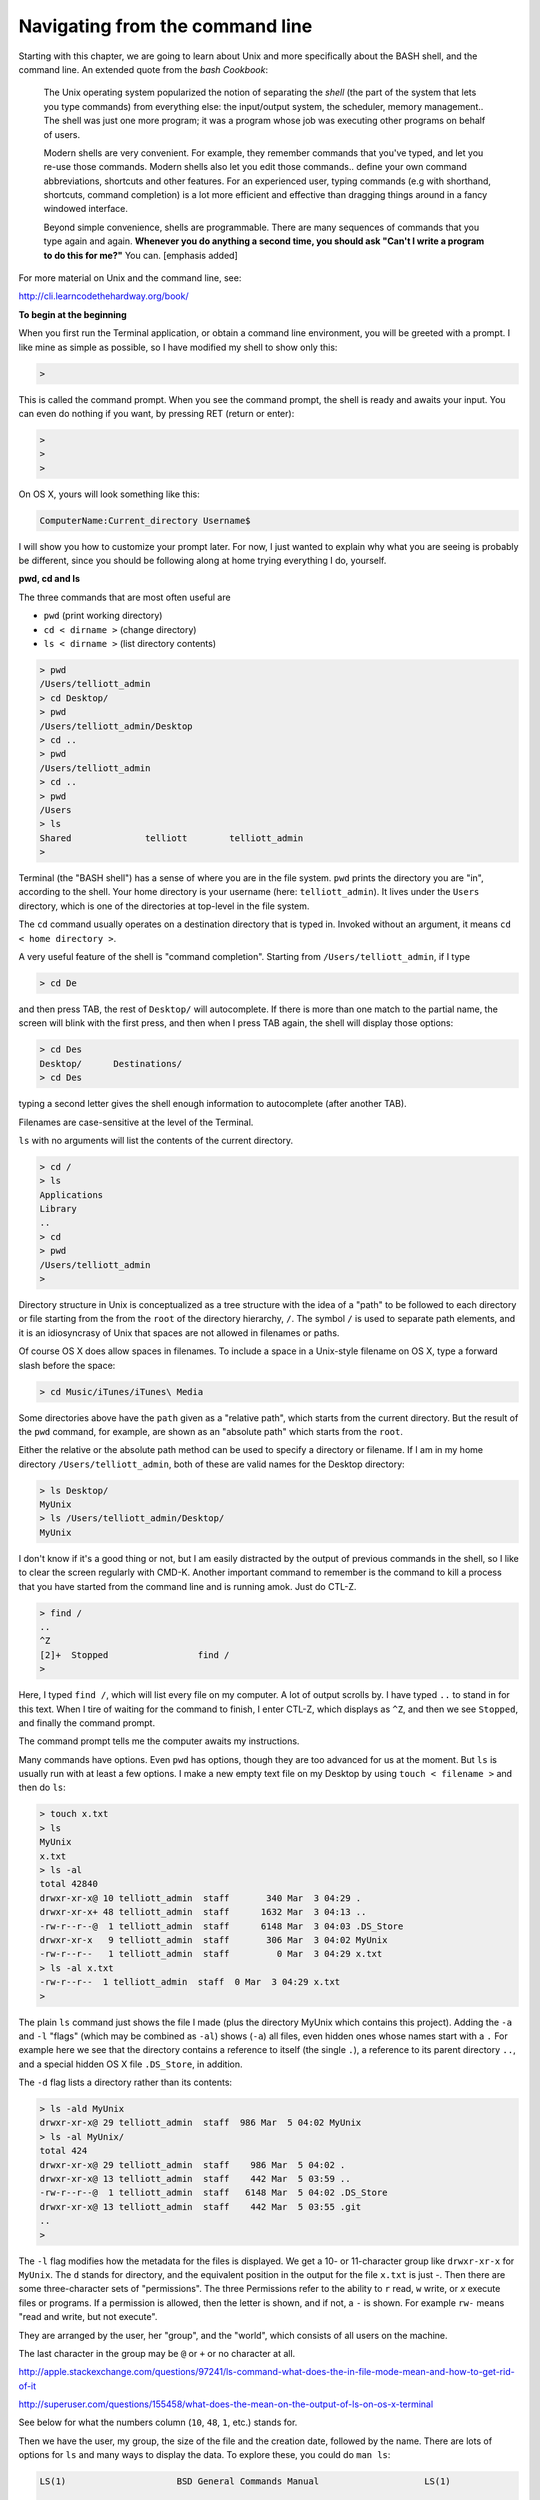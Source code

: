 .. _unix1-navigation:

################################
Navigating from the command line
################################

Starting with this chapter, we are going to learn about Unix and more specifically about the BASH shell, and the command line.  An extended quote from the *bash Cookbook*:

    The Unix operating system popularized the notion of separating the *shell* (the part of the system that lets you type commands) from everything else:  the input/output system, the scheduler, memory management..  The shell was just one more program;  it was a program whose job was executing other programs on behalf of users.
    
    Modern shells are very convenient.  For example, they remember commands that you've typed, and let you re-use those commands.  Modern shells also let you edit those commands.. define your own command abbreviations, shortcuts and other features.  For an experienced user, typing commands (e.g with shorthand, shortcuts, command completion) is a lot more efficient and effective than dragging things around in a fancy windowed interface.
    
    Beyond simple convenience, shells are programmable.  There are many sequences of commands that you type again and again.  **Whenever you do anything a second time, you should ask "Can't I write a program to do this for me?"**  You can. [emphasis added]

For more material on Unix and the command line, see:

http://cli.learncodethehardway.org/book/

**To begin at the beginning**

When you first run the Terminal application, or obtain a command line environment, you will be greeted with a prompt.  I like mine as simple as possible, so I have modified my shell to show only this:

.. sourcecode:: bash

    > 

This is called the command prompt.  When you see the command prompt, the shell is ready and awaits your input.  You can even do nothing if you want, by pressing RET (return or enter):

.. sourcecode:: bash

    > 
    >
    >

On OS X, yours will look something like this:

.. sourcecode:: bash

    ComputerName:Current_directory Username$ 

I will show you how to customize your prompt later.  For now, I just wanted to explain why what you are seeing is probably be different, since you should be following along at home trying everything I do, yourself.

**pwd, cd and ls**

The three commands that are most often useful are 

* ``pwd`` (print working directory)
* ``cd < dirname >`` (change directory)
* ``ls < dirname >`` (list directory contents)

.. sourcecode:: bash

    > pwd
    /Users/telliott_admin
    > cd Desktop/
    > pwd
    /Users/telliott_admin/Desktop
    > cd ..
    > pwd
    /Users/telliott_admin
    > cd ..
    > pwd
    /Users
    > ls
    Shared		telliott	telliott_admin
    >
    
Terminal (the "BASH shell") has a sense of where you are in the file system.  ``pwd`` prints the directory you are "in", according to the shell.  Your home directory is your username (here:  ``telliott_admin``).  It lives under the ``Users`` directory, which is one of the directories at top-level in the file system.

The ``cd`` command usually operates on a destination directory that is typed in.  Invoked without an argument, it means ``cd < home directory >``.

A very useful feature of the shell is "command completion".  Starting from ``/Users/telliott_admin``, if I type

.. sourcecode:: bash

    > cd De

and then press TAB, the rest of ``Desktop/`` will autocomplete.  If there is more than one match to the partial name, the screen will blink with the first press, and then when I press TAB again, the shell will display those options:

.. sourcecode:: bash

    > cd Des
    Desktop/      Destinations/ 
    > cd Des

typing a second letter gives the shell enough information to autocomplete (after another TAB).

Filenames are case-sensitive at the level of the Terminal.

``ls`` with no arguments will list the contents of the current directory.

.. sourcecode:: bash

    > cd /
    > ls
    Applications
    Library
    ..
    > cd
    > pwd
    /Users/telliott_admin
    >

Directory structure in Unix is conceptualized as a tree structure with the idea of a "path" to be followed to each directory or file starting from the from the ``root`` of the directory hierarchy, ``/``.  The symbol ``/`` is used to separate path elements, and it is an idiosyncrasy of Unix that spaces are not allowed in filenames or paths.  

Of course OS X does allow spaces in filenames.  To include a space in a Unix-style filename on OS X, type a forward slash before the space:

.. sourcecode:: bash

    > cd Music/iTunes/iTunes\ Media

Some directories above have the ``path`` given as a "relative path", which starts from the current directory.  But the result of the ``pwd`` command, for example, are shown as an "absolute path" which starts from the ``root``.  

Either the relative or the absolute path method can be used to specify a directory or filename.  If I am in my home directory ``/Users/telliott_admin``, both of these are valid names for the Desktop directory:

.. sourcecode:: bash

    > ls Desktop/
    MyUnix
    > ls /Users/telliott_admin/Desktop/
    MyUnix

I don't know if it's a good thing or not, but I am easily distracted by the output of previous commands in the shell, so I like to clear the screen regularly with CMD-K.  Another important command to remember is the command to kill a process that you have started from the command line and is running amok.  Just do CTL-Z.

.. sourcecode:: bash

    > find /
    ..
    ^Z
    [2]+  Stopped                 find /
    >

Here, I typed ``find /``, which will list every file on my computer.  A lot of output scrolls by.  I have typed ``..`` to stand in for this text.  When I tire of waiting for the command to finish, I enter CTL-Z, which displays as ``^Z``, and then we see ``Stopped``, and finally the command prompt.

The command prompt tells me the computer awaits my instructions.

Many commands have options.  Even ``pwd`` has options, though they are too advanced for us at the moment.  But ``ls`` is usually run with at least a few options.  I make a new empty text file on my Desktop by using ``touch < filename >`` and then do ``ls``:

.. sourcecode:: bash

    > touch x.txt
    > ls
    MyUnix
    x.txt
    > ls -al 
    total 42840
    drwxr-xr-x@ 10 telliott_admin  staff       340 Mar  3 04:29 .
    drwxr-xr-x+ 48 telliott_admin  staff      1632 Mar  3 04:13 ..
    -rw-r--r--@  1 telliott_admin  staff      6148 Mar  3 04:03 .DS_Store
    drwxr-xr-x   9 telliott_admin  staff       306 Mar  3 04:02 MyUnix
    -rw-r--r--   1 telliott_admin  staff         0 Mar  3 04:29 x.txt
    > ls -al x.txt
    -rw-r--r--  1 telliott_admin  staff  0 Mar  3 04:29 x.txt
    >

The plain ``ls`` command just shows the file I made (plus the directory MyUnix which contains this project).  Adding the ``-a`` and ``-l`` "flags" (which may be combined as ``-al``) shows (``-a``) all files, even hidden ones whose names start with a ``.``   For example here we see that the directory contains a reference to itself (the single ``.``), a reference to its parent directory ``..``, and a special hidden OS X file ``.DS_Store``, in addition.

The ``-d`` flag lists a directory rather than its contents:

.. sourcecode:: bash

    > ls -ald MyUnix
    drwxr-xr-x@ 29 telliott_admin  staff  986 Mar  5 04:02 MyUnix
    > ls -al MyUnix/
    total 424
    drwxr-xr-x@ 29 telliott_admin  staff    986 Mar  5 04:02 .
    drwxr-xr-x@ 13 telliott_admin  staff    442 Mar  5 03:59 ..
    -rw-r--r--@  1 telliott_admin  staff   6148 Mar  5 04:02 .DS_Store
    drwxr-xr-x@ 13 telliott_admin  staff    442 Mar  5 03:55 .git
    ..
    > 
    

The ``-l`` flag modifies how the metadata for the files is displayed.  We get a 10- or 11-character group like ``drwxr-xr-x`` for ``MyUnix``.  The ``d`` stands for directory, and the equivalent position in the output for the file ``x.txt`` is just `-`.  Then there are some three-character sets of "permissions".  The three Permissions refer to the ability to ``r`` read, ``w`` write, or `x` execute files or programs.  If a permission is allowed, then the letter is shown, and if not, a ``-`` is shown.  For example ``rw-`` means "read and write, but not execute".

They are arranged by the user, her "group", and the "world", which consists of all users on the machine.

The last character in the group may be ``@`` or ``+`` or no character at all.

http://apple.stackexchange.com/questions/97241/ls-command-what-does-the-in-file-mode-mean-and-how-to-get-rid-of-it

http://superuser.com/questions/155458/what-does-the-mean-on-the-output-of-ls-on-os-x-terminal

See below for what the numbers column (``10``, ``48``, ``1``, etc.) stands for.

Then we have the user, my group, the size of the file and the creation date, followed by the name.  There are lots of options for ``ls`` and many ways to display the data.  To explore these, you could do ``man ls``:

.. sourcecode:: bash

    
    LS(1)                     BSD General Commands Manual                    LS(1)

    NAME
         ls -- list directory contents

    SYNOPSIS
         ls [-ABCFGHLOPRSTUW@abcdefghiklmnopqrstuwx1]
            [file ...]

This is the first of many pages of output for ``man ls``.  Each one of the flags

.. sourcecode:: bash

    -ABCFGHLOPRSTUW@abcdefghiklmnopqrstuwx1
 
means something.  You can page through the output looking for the meaning of a particular flag, like

.. sourcecode:: bash

    -a      Include directory entries whose names
            begin with a dot (.).

To exit from the manual, type ``q`` (quit).

Flags may be combined, as in ``-al``.  One useful option for ``ls`` is to sort the output by size:

.. sourcecode:: bash

    > ls -lS MyUnix/
    total 192
    -rw-r--r--@  1 telliott_admin  staff  12611 Mar  3 12:35 brew.rst
    -rw-r--r--@  1 telliott_admin  staff  11158 Mar  3 10:11 permissions.rst
    -rw-r--r--@  1 telliott_admin  staff  10057 Mar  3 15:04 navigation.rst
    -rw-r--r--@  1 telliott_admin  staff   9492 Mar  3 06:57 file_manip.rst
    -rw-r--r--@  1 telliott_admin  staff   8170 Mar  3 14:38 conf.py
    -rw-r--r--@  1 telliott_admin  staff   6762 Mar  3 04:00 Makefile
    -rw-r--r--@  1 telliott_admin  staff   5828 Mar  3 12:36 python.rst
    -rw-r--r--@  1 telliott_admin  staff   5507 Mar  3 07:58 more_unix.rst
    -rw-r--r--@  1 telliott_admin  staff   5166 Mar  3 12:50 software.rst
    -rw-r--r--@  1 telliott_admin  staff    509 Mar  3 12:27 index.rst
    drwxr-xr-x@ 12 telliott_admin  staff    408 Mar  3 04:03 unix
    drwxr-xr-x@  5 telliott_admin  staff    170 Mar  3 14:38 _build
    drwxr-xr-x@  4 telliott_admin  staff    136 Mar  3 12:14 figs
    drwxr-xr-x@  3 telliott_admin  staff    102 Mar  3 06:22 _static
    drwxr-xr-x@  2 telliott_admin  staff     68 Mar  3 04:00 _templates
    >
    

The number to the left of the username refers to the number of included files for a directory.  For example:

.. sourcecode:: bash

    > ls -al MyUnix/_static/
    total 16
    drwxr-xr-x@  3 telliott_admin  staff   102 Mar  3 06:22 .
    drwxr-xr-x@ 20 telliott_admin  staff   680 Mar  3 11:30 ..
    -rw-r--r--@  1 telliott_admin  staff  6148 Mar  3 06:22 .DS_Store
    > ls -al MyUnix/_templates/
    total 0
    drwxr-xr-x@  2 telliott_admin  staff   68 Mar  3 04:00 .
    drwxr-xr-x@ 20 telliott_admin  staff  680 Mar  3 11:30 ..
    > ls -al MyUnix/_build/
    total 8
    drwxr-xr-x@  5 telliott_admin  staff  170 Mar  3 14:38 .
    drwxr-xr-x@ 20 telliott_admin  staff  680 Mar  3 11:30 ..
    -rwxr--r--@  1 telliott_admin  staff   71 Mar  3 10:04 .gitignore
    drwxr-xr-x  11 telliott_admin  staff  374 Mar  3 14:38 doctrees
    drwxr-xr-x  18 telliott_admin  staff  612 Mar  3 14:59 html
    >

Compare this with the numbers shown above.

Sometimes flags are whole words (or may be either whole words or single letter abbreviations).  For a flag that is a whole word, Unix uses a double-dash prefix.  Here is a made-up example:

.. sourcecode:: bash

    > myprog --myflag

As we said, ``.`` is a shorthand symbol for the current directory, and ``..`` is for the parent of the current directory.  Another such symbol is ``~``, which means the user's home directory.  So, for example

.. sourcecode:: bash

    > pwd
    /Users/telliott_admin/Desktop
    > cd ..
    > pwd
    /Users/telliott_admin
    > cd Desktop/
    > pwd
    /Users/telliott_admin/Desktop
    > cd ~
    > pwd
    /Users/telliott_admin
    >

The shell keeps track of the commands you've entered.  One way to navigate this history is to use the up- and down-arrows, which will move you successively backward in time, displaying one command after the prompt, but not executing it.  To run the command, press RETURN.  This is great for repeating a command or even a series of commands.  Like a set of 3 commands:  

.. sourcecode:: bash

    UP-UP-UP-RUN-UP-UP-UP-RUN-UP-UP-UP-RUN
    
It looks weird here but it's easy to do and works great.

To see all of your history, enter ``history``

.. sourcecode:: bash

      ..
      541  touch x.txt
      542  ls
      543  ls -al 
      544  ls -al x.txt
      545  man ls
      546  pwd
      547  pwd ..
      548  cd .
      549  pwd
      550  cd ..
      551  pwd
      552  cd Desktop/
      553  cd ~
      554  pwd
      555  history
    >

To run a particular command from your history, type ``!`` followed by the number from the list, e.g.

.. sourcecode:: bash

    > !556
      ..
      550  cd ..
      551  pwd
      552  cd Desktop/
      553  cd ~
      554  pwd
      555  history
      556  history
    >

A pair of commands that can help sometimes when navigating around to deeply nested directories is ``pushd`` and ``popd``.  ``pushd <dirname>`` does ``cd <dirname>`` and also stores that command in a "stack" of ``cd`` commands.  ``popd`` reverses this ``cd``, bringing us back to where we where when we did the ``pushd``.

For example, suppose we do:

.. sourcecode:: bash

    > cd /usr/local/lib/python2.7/site-packages
    > pushd /Library/Python/2.7/site-packages
    /Library/Python/2.7/site-packages /usr/local/lib/python2.7/site-packages
    > pwd
    /Library/Python/2.7/site-packages
    > 
    > popd
    /usr/local/lib/python2.7/site-packages
    > 
    > pushd /Library/Python/2.7/site-packages  # get this back with up-arrow
    /Library/Python/2.7/site-packages /usr/local/lib/python2.7/site-packages
    > popd
    /usr/local/lib/python2.7/site-packages
    >

If we want to repeat the journey recover the entire ``pushd ..`` command with the up-arrow or from the history.

That's a introductory summary of useful navigation commands.
